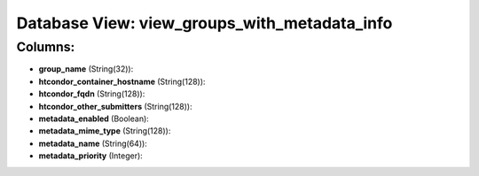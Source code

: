 .. File generated by /opt/cloudscheduler/utilities/schema_doc - DO NOT EDIT
..
.. To modify the contents of this file:
..   1. edit the template file ".../cloudscheduler/docs/schema_doc/views/view_groups_with_metadata_info.yaml"
..   2. run the utility ".../cloudscheduler/utilities/schema_doc"
..

Database View: view_groups_with_metadata_info
=============================================



Columns:
^^^^^^^^

* **group_name** (String(32)):


* **htcondor_container_hostname** (String(128)):


* **htcondor_fqdn** (String(128)):


* **htcondor_other_submitters** (String(128)):


* **metadata_enabled** (Boolean):


* **metadata_mime_type** (String(128)):


* **metadata_name** (String(64)):


* **metadata_priority** (Integer):


